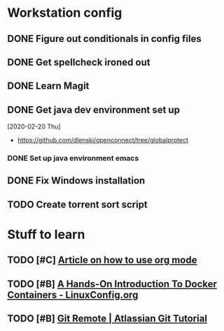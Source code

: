 * Workstation config
** DONE Figure out conditionals in config files
** DONE Get spellcheck ironed out 
** DONE Learn Magit
** DONE Get java dev environment set up
:LOGBOOK:
CLOCK: [2020-02-20 Thu 21:35]--[2020-02-20 Fri 22:15] =>  0:40
:END:
  [2020-02-20 Thu]
  * https://github.com/dlenski/openconnect/tree/globalprotect
*** DONE Set up java environment emacs
** DONE Fix Windows installation
** TODO Create torrent sort script
* Stuff to learn
** TODO [#C] [[https://blog.jethro.dev/posts/capturing_inbox/][Article on how to use org mode]] 
** TODO [#B] [[https://linuxconfig.org/a-hands-on-introduction-to-docker-containers][A Hands-On Introduction To Docker Containers - LinuxConfig.org]]
** TODO [#B] [[https://www.atlassian.com/git/tutorials/syncing][Git Remote | Atlassian Git Tutorial]]
